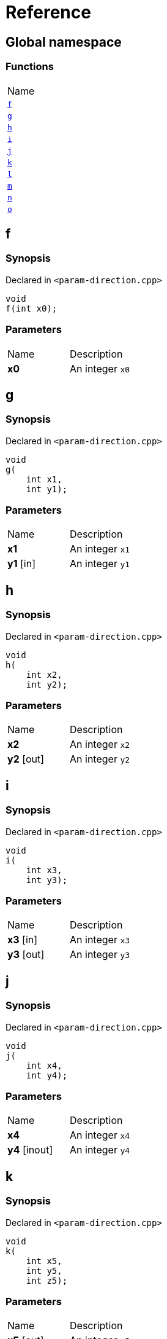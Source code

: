 = Reference
:mrdocs:

[#index]
== Global namespace

=== Functions

[cols=1]
|===
| Name
| link:#f[`f`] 
| link:#g[`g`] 
| link:#h[`h`] 
| link:#i[`i`] 
| link:#j[`j`] 
| link:#k[`k`] 
| link:#l[`l`] 
| link:#m[`m`] 
| link:#n[`n`] 
| link:#o[`o`] 
|===

[#f]
== f

=== Synopsis

Declared in `&lt;param&hyphen;direction&period;cpp&gt;`

[source,cpp,subs="verbatim,replacements,macros,-callouts"]
----
void
f(int x0);
----

=== Parameters

[cols=2]
|===
| Name
| Description
| *x0*
| An integer `x0`
|===

[#g]
== g

=== Synopsis

Declared in `&lt;param&hyphen;direction&period;cpp&gt;`

[source,cpp,subs="verbatim,replacements,macros,-callouts"]
----
void
g(
    int x1,
    int y1);
----

=== Parameters

[cols=2]
|===
| Name
| Description
| *x1*
| An integer `x1`
| *y1* [in]
| An integer `y1`
|===

[#h]
== h

=== Synopsis

Declared in `&lt;param&hyphen;direction&period;cpp&gt;`

[source,cpp,subs="verbatim,replacements,macros,-callouts"]
----
void
h(
    int x2,
    int y2);
----

=== Parameters

[cols=2]
|===
| Name
| Description
| *x2*
| An integer `x2`
| *y2* [out]
| An integer `y2`
|===

[#i]
== i

=== Synopsis

Declared in `&lt;param&hyphen;direction&period;cpp&gt;`

[source,cpp,subs="verbatim,replacements,macros,-callouts"]
----
void
i(
    int x3,
    int y3);
----

=== Parameters

[cols=2]
|===
| Name
| Description
| *x3* [in]
| An integer `x3`
| *y3* [out]
| An integer `y3`
|===

[#j]
== j

=== Synopsis

Declared in `&lt;param&hyphen;direction&period;cpp&gt;`

[source,cpp,subs="verbatim,replacements,macros,-callouts"]
----
void
j(
    int x4,
    int y4);
----

=== Parameters

[cols=2]
|===
| Name
| Description
| *x4*
| An integer `x4`
| *y4* [inout]
| An integer `y4`
|===

[#k]
== k

=== Synopsis

Declared in `&lt;param&hyphen;direction&period;cpp&gt;`

[source,cpp,subs="verbatim,replacements,macros,-callouts"]
----
void
k(
    int x5,
    int y5,
    int z5);
----

=== Parameters

[cols=2]
|===
| Name
| Description
| *x5* [out]
| An integer `x5`
| *y5* [in]
| An integer `y5`
| *z5*
| An integer `z5`
|===

[#l]
== l

=== Synopsis

Declared in `&lt;param&hyphen;direction&period;cpp&gt;`

[source,cpp,subs="verbatim,replacements,macros,-callouts"]
----
void
l(
    int x6,
    int y6,
    int,
    int z6);
----

=== Parameters

[cols=2]
|===
| Name
| Description
| *x6* [out]
| An integer `x6`
| *y6*
| An integer `y6`
| *z6* [in]
| An integer `z6`
|===

[#m]
== m

=== Synopsis

Declared in `&lt;param&hyphen;direction&period;cpp&gt;`

[source,cpp,subs="verbatim,replacements,macros,-callouts"]
----
void
m(
    int x7,
    int y7);
----

=== Parameters

[cols=2]
|===
| Name
| Description
| *x7* [in]
| An integer `x7`
| *y7* [out]
| An integer `y7`
|===

[#n]
== n

=== Synopsis

Declared in `&lt;param&hyphen;direction&period;cpp&gt;`

[source,cpp,subs="verbatim,replacements,macros,-callouts"]
----
void
n(int x8);
----

=== Parameters

[cols=2]
|===
| Name
| Description
| *x8* [in]
| An integer `x8`
|===

[#o]
== o

=== Synopsis

Declared in `&lt;param&hyphen;direction&period;cpp&gt;`

[source,cpp,subs="verbatim,replacements,macros,-callouts"]
----
void
o(int x9);
----

=== Parameters

[cols=2]
|===
| Name
| Description
| *x9* [in]
| An integer `x9`
| *x9* [out]
| An integer `x9`
|===


[.small]#Created with https://www.mrdocs.com[MrDocs]#
